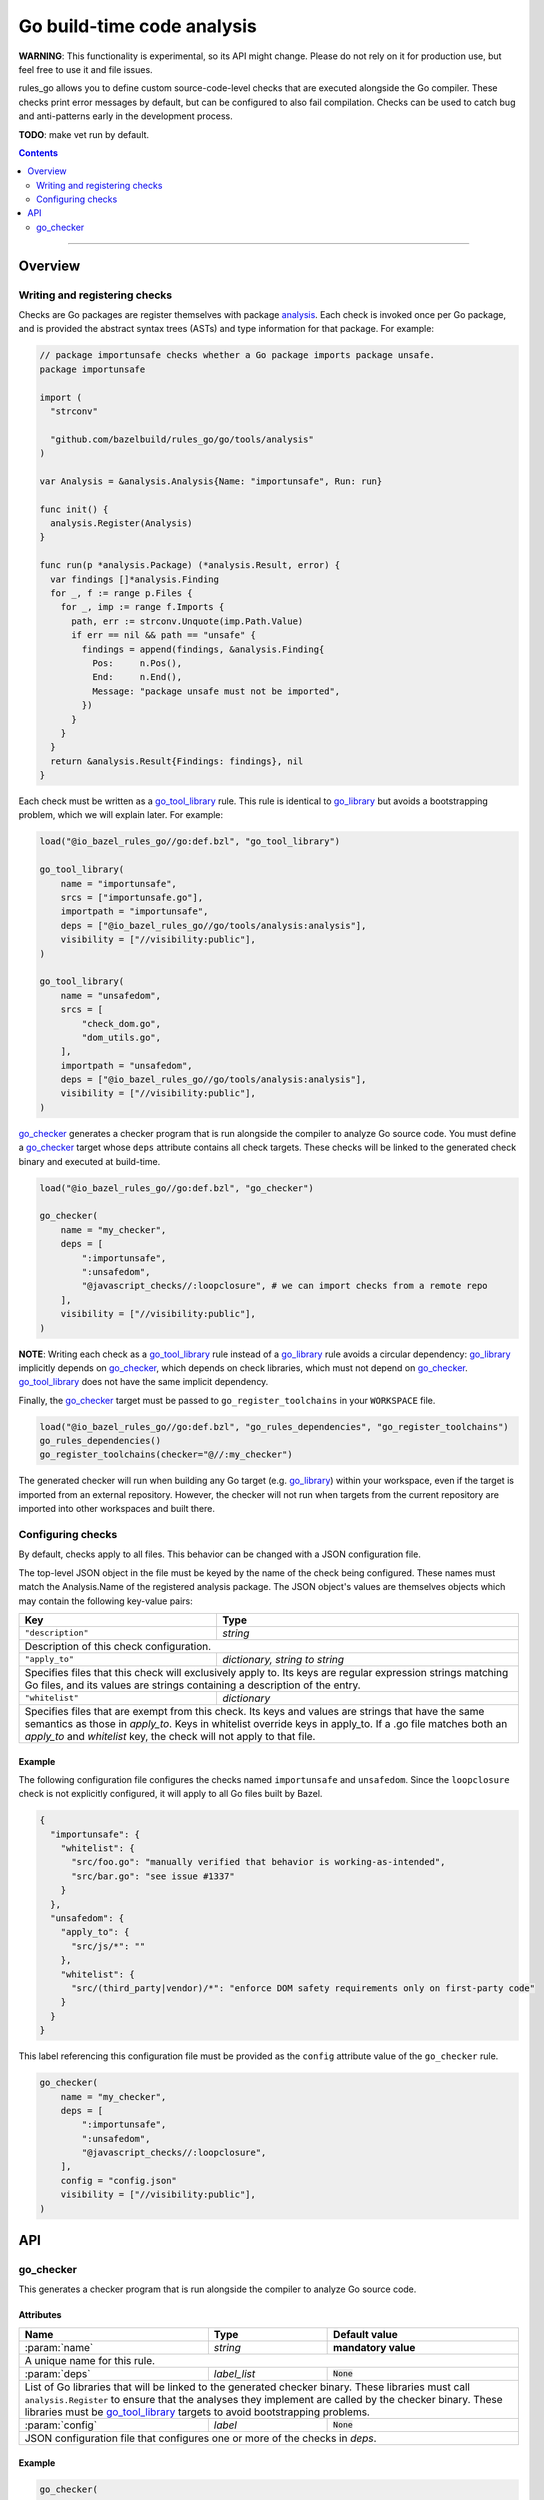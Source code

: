Go build-time code analysis
===========================

.. _go_checker: core.rst#go_checker
.. _go_library: core.rst#go_library
.. _go_tool_library: core.rst#go_tool_library
.. _analysis: tools/analysis/analysis.go
.. _GoLibrary: providers.rst#GoLibrary
.. _GoSource: providers.rst#GoSource
.. _GoArchive: providers.rst#GoArchive

.. role:: param(kbd)
.. role:: type(emphasis)
.. role:: value(code)
.. |mandatory| replace:: **mandatory value**

**WARNING**: This functionality is experimental, so its API might change.
Please do not rely on it for production use, but feel free to use it and file
issues.

rules_go allows you to define custom source-code-level checks that are executed
alongside the Go compiler. These checks print error messages by default, but can
be configured to also fail compilation. Checks can be used to catch bug and
anti-patterns early in the development process.

**TODO**: make vet run by default.

.. contents:: :depth: 2

-----

Overview
--------

Writing and registering checks
~~~~~~~~~~~~~~~~~~~~~~~~~~~~~~

Checks are Go packages are register themselves with package `analysis`_.
Each check is invoked once per Go package, and is provided the abstract
syntax trees (ASTs) and type information for that package. For example:

.. code:: go

    // package importunsafe checks whether a Go package imports package unsafe.
    package importunsafe

    import (
      "strconv"

      "github.com/bazelbuild/rules_go/go/tools/analysis"
    )

    var Analysis = &analysis.Analysis{Name: "importunsafe", Run: run}

    func init() {
      analysis.Register(Analysis)
    }

    func run(p *analysis.Package) (*analysis.Result, error) {
      var findings []*analysis.Finding
      for _, f := range p.Files {
        for _, imp := range f.Imports {
          path, err := strconv.Unquote(imp.Path.Value)
          if err == nil && path == "unsafe" {
            findings = append(findings, &analysis.Finding{
              Pos:     n.Pos(),
              End:     n.End(),
              Message: "package unsafe must not be imported",
            })
          }
        }
      }
      return &analysis.Result{Findings: findings}, nil
    }

Each check must be written as a `go_tool_library`_ rule. This rule
is identical to `go_library`_ but avoids a bootstrapping problem, which
we will explain later. For example:

.. code:: bzl

    load("@io_bazel_rules_go//go:def.bzl", "go_tool_library")

    go_tool_library(
        name = "importunsafe",
        srcs = ["importunsafe.go"],
        importpath = "importunsafe",
        deps = ["@io_bazel_rules_go//go/tools/analysis:analysis"],
        visibility = ["//visibility:public"],
    )

    go_tool_library(
        name = "unsafedom",
        srcs = [
            "check_dom.go",
            "dom_utils.go",
        ],
        importpath = "unsafedom",
        deps = ["@io_bazel_rules_go//go/tools/analysis:analysis"],
        visibility = ["//visibility:public"],
    )

`go_checker`_ generates a checker program that is run alongside the compiler
to analyze Go source code. You must define a `go_checker`_ target whose ``deps``
attribute contains all check targets. These checks will be linked to the
generated check binary and executed at build-time.

.. code:: bzl

    load("@io_bazel_rules_go//go:def.bzl", "go_checker")

    go_checker(
        name = "my_checker",
        deps = [
            ":importunsafe",
            ":unsafedom",
            "@javascript_checks//:loopclosure", # we can import checks from a remote repo
        ],
        visibility = ["//visibility:public"],
    )

**NOTE**: Writing each check as a `go_tool_library`_ rule instead of a
`go_library`_ rule avoids a circular dependency: `go_library`_ implicitly
depends on `go_checker`_, which depends on check libraries, which must not
depend on `go_checker`_. `go_tool_library`_ does not have the same implicit
dependency.

Finally, the `go_checker`_ target must be passed to ``go_register_toolchains``
in your ``WORKSPACE`` file.

.. code:: bzl

    load("@io_bazel_rules_go//go:def.bzl", "go_rules_dependencies", "go_register_toolchains")
    go_rules_dependencies()
    go_register_toolchains(checker="@//:my_checker")

The generated checker will run when building any Go target (e.g. `go_library`_)
within your workspace, even if the target is imported from an external
repository. However, the checker will not run when targets from the current
repository are imported into other workspaces and built there.

Configuring checks
~~~~~~~~~~~~~~~~~~

By default, checks apply to all files. This behavior can be changed with a JSON
configuration file.

The top-level JSON object in the file must be keyed by the name of the check
being configured. These names must match the Analysis.Name of the registered
analysis package. The JSON object's values are themselves objects which may
contain the following key-value pairs:

+----------------------------+---------------------------------------------------------------------+
| **Key**                    | **Type**                                                            |
+----------------------------+---------------------------------------------------------------------+
| ``"description"``          | :type:`string`                                                      |
+----------------------------+---------------------------------------------------------------------+
| Description of this check configuration.                                                         |
+----------------------------+---------------------------------------------------------------------+
| ``"apply_to"``             | :type:`dictionary, string to string`                                |
+----------------------------+---------------------------------------------------------------------+
| Specifies files that this check will exclusively apply to.                                       |
| Its keys are regular expression strings matching Go files, and its values are strings containing |
| a description of the entry.                                                                      |
+----------------------------+---------------------------------------------------------------------+
| ``"whitelist"``            | :type:`dictionary`                                                  |
+----------------------------+---------------------------------------------------------------------+
| Specifies files that are exempt from this check.                                                 |
| Its keys and values are strings that have the same semantics as those in `apply_to`.             |
| Keys in whitelist override keys in apply_to. If a .go file matches both an `apply_to` and        |
| `whitelist` key, the check will not apply to that file.                                          |
+----------------------------+---------------------------------------------------------------------+

Example
^^^^^^^

The following configuration file configures the checks named ``importunsafe``
and ``unsafedom``. Since the ``loopclosure`` check is not explicitly configured,
it will apply to all Go files built by Bazel.

.. code:: json

    {
      "importunsafe": {
        "whitelist": {
          "src/foo.go": "manually verified that behavior is working-as-intended",
          "src/bar.go": "see issue #1337"
        }
      },
      "unsafedom": {
        "apply_to": {
          "src/js/*": ""
        },
        "whitelist": {
          "src/(third_party|vendor)/*": "enforce DOM safety requirements only on first-party code"
        }
      }
    }

This label referencing this configuration file must be provided as the
``config`` attribute value of the ``go_checker`` rule.

.. code:: bzl

    go_checker(
        name = "my_checker",
        deps = [
            ":importunsafe",
            ":unsafedom",
            "@javascript_checks//:loopclosure",
        ],
        config = "config.json"
        visibility = ["//visibility:public"],
    )

API
---

go_checker
~~~~~~~~~~

This generates a checker program that is run alongside the compiler to analyze
Go source code.

Attributes
^^^^^^^^^^

+----------------------------+-----------------------------+---------------------------------------+
| **Name**                   | **Type**                    | **Default value**                     |
+----------------------------+-----------------------------+---------------------------------------+
| :param:`name`              | :type:`string`              | |mandatory|                           |
+----------------------------+-----------------------------+---------------------------------------+
| A unique name for this rule.                                                                     |
+----------------------------+-----------------------------+---------------------------------------+
| :param:`deps`              | :type:`label_list`          | :value:`None`                         |
+----------------------------+-----------------------------+---------------------------------------+
| List of Go libraries that will be linked to the generated checker binary.                        |
| These libraries must call ``analysis.Register`` to ensure that the analyses they implement are   |
| called by the checker binary.                                                                    |
| These libraries must be `go_tool_library`_ targets to avoid bootstrapping problems.              |
+----------------------------+-----------------------------+---------------------------------------+
| :param:`config`            | :type:`label`               | :value:`None`                         |
+----------------------------+-----------------------------+---------------------------------------+
| JSON configuration file that configures one or more of the checks in `deps`.                     |
+----------------------------+-----------------------------+---------------------------------------+

Example
^^^^^^^

.. code:: bzl

    go_checker(
        name = "my_checker",
        deps = [
            ":importunsafe",
            ":othercheck",
            "@javascript_checks//:unsafedom", # we can import checks from a remote repo
        ],
        config = ":config.json"
        visibility = ["//visibility:public"],
    )
